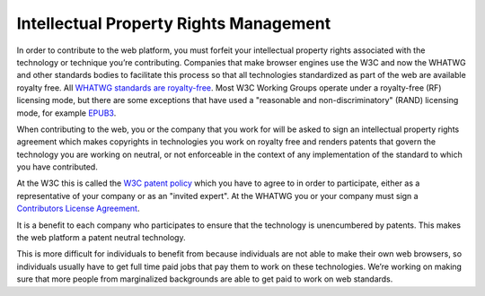 Intellectual Property Rights Management
---------------------------------------

In order to contribute to the web platform, you must forfeit your intellectual property rights associated with the technology or technique you’re contributing.
Companies that make browser engines use the W3C and now the WHATWG and other standards bodies to facilitate this process so that all technologies standardized as part of the web are available royalty free.
All `WHATWG standards are royalty-free <https://whatwg.org/ipr-policy>`__.
Most W3C Working Groups operate under a royalty-free (RF) licensing mode,
but there are some exceptions that have used a "reasonable and non-discriminatory" (RAND) licensing mode,
for example `EPUB3 <https://www.w3.org/2017/02/EPUB3CGcharter>`__.

When contributing to the web, you or the company that you work for will be asked to sign an intellectual property rights agreement which makes copyrights in technologies you work on royalty free and renders patents that govern the technology you are working on neutral, or not enforceable in the context of any implementation of the standard to which you have contributed.

At the W3C this is called the `W3C patent policy <https://www.w3.org/TR/patent-policy/>`__ which you have to agree to in order to participate, either as a representative of your company or as an "invited expert".
At the WHATWG you or your company must sign a `Contributors License Agreement <https://participate.whatwg.org/agreement>`__.

It is a benefit to each company who participates to ensure that the technology is unencumbered by patents.
This makes the web platform a patent neutral technology.

This is more difficult for individuals to benefit from because individuals are not able to make their own web browsers, so individuals usually have to get full time paid jobs that pay them to work on these technologies.
We’re working on making sure that more people from marginalized backgrounds are able to get paid to work on web standards.
